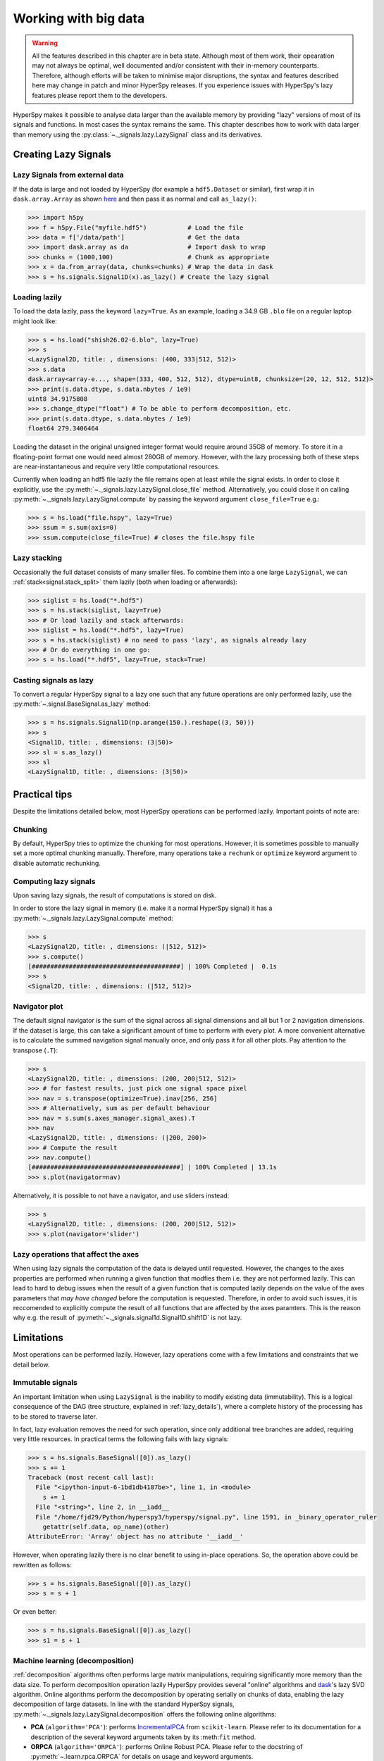 .. _big-data-label:

Working with big data
*********************

.. warning:: All the features described in this chapter are in beta state.
   Although most of them work, their opearation may not always be optimal,
   well documented and/or consistent with their in-memory counterparts.
   Therefore, although efforts will be taken to minimise major disruptions,
   the syntax and features described here may change in patch and minor
   HyperSpy releases. If you experience issues with HyperSpy's lazy features
   please report them to the developers.


.. versionadded:: 1.2

HyperSpy makes it possible to analyse data larger than the available memory by
providing "lazy" versions of most of its signals and functions. In most cases
the syntax remains the same. This chapter describes how to work with data
larger than memory using the :py:class:`~._signals.lazy.LazySignal` class and
its derivatives.


Creating Lazy Signals
---------------------

Lazy Signals from external data
^^^^^^^^^^^^^^^^^^^^^^^^^^^^^^^

If the data is large and not loaded by HyperSpy (for example a ``hdf5.Dataset``
or similar), first wrap it in ``dask.array.Array`` as shown `here
<https://dask.readthedocs.io/en/latest/array-creation.html>`_ and then pass it
as normal and call ``as_lazy()``:

.. code-block:: python

    >>> import h5py
    >>> f = h5py.File("myfile.hdf5")           # Load the file
    >>> data = f['/data/path']                 # Get the data
    >>> import dask.array as da                # Import dask to wrap
    >>> chunks = (1000,100)                    # Chunk as appropriate
    >>> x = da.from_array(data, chunks=chunks) # Wrap the data in dask
    >>> s = hs.signals.Signal1D(x).as_lazy() # Create the lazy signal


Loading lazily
^^^^^^^^^^^^^^

To load the data lazily, pass the keyword ``lazy=True``.  As an example,
loading a 34.9 GB ``.blo`` file on a regular laptop might look like:

.. code-block:: python

    >>> s = hs.load("shish26.02-6.blo", lazy=True)
    >>> s
    <LazySignal2D, title: , dimensions: (400, 333|512, 512)>
    >>> s.data
    dask.array<array-e..., shape=(333, 400, 512, 512), dtype=uint8, chunksize=(20, 12, 512, 512)>
    >>> print(s.data.dtype, s.data.nbytes / 1e9)
    uint8 34.9175808
    >>> s.change_dtype("float") # To be able to perform decomposition, etc.
    >>> print(s.data.dtype, s.data.nbytes / 1e9)
    float64 279.3406464

Loading the dataset in the original unsigned integer format would require
around 35GB of memory. To store it in a floating-point format one would need
almost 280GB of memory. However, with the lazy processing both of these steps
are near-instantaneous and require very little computational resources.

.. versionadded:: 1.4
    :py:meth:`~._signals.lazy.LazySignal.close_file`

Currently when loading an hdf5 file lazily the file remains open at
least while the signal exists. In order to close it explicitly, use the
:py:meth:`~._signals.lazy.LazySignal.close_file` method. Alternatively,
you could close it on calling :py:meth:`~._signals.lazy.LazySignal.compute`
by passing the keyword argument ``close_file=True`` e.g.:

.. code-block:: python

    >>> s = hs.load("file.hspy", lazy=True)
    >>> ssum = s.sum(axis=0)
    >>> ssum.compute(close_file=True) # closes the file.hspy file


Lazy stacking
^^^^^^^^^^^^^

Occasionally the full dataset consists of many smaller files. To combine them
into a one large ``LazySignal``, we can :ref:`stack<signal.stack_split>` them
lazily (both when loading or afterwards):

.. code-block:: python

    >>> siglist = hs.load("*.hdf5")
    >>> s = hs.stack(siglist, lazy=True)
    >>> # Or load lazily and stack afterwards:
    >>> siglist = hs.load("*.hdf5", lazy=True)
    >>> s = hs.stack(siglist) # no need to pass 'lazy', as signals already lazy
    >>> # Or do everything in one go:
    >>> s = hs.load("*.hdf5", lazy=True, stack=True)

Casting signals as lazy
^^^^^^^^^^^^^^^^^^^^^^^

To convert a regular HyperSpy signal to a lazy one such that any future
operations are only performed lazily, use the
:py:meth:`~.signal.BaseSignal.as_lazy` method:

.. code-block:: python

    >>> s = hs.signals.Signal1D(np.arange(150.).reshape((3, 50)))
    >>> s
    <Signal1D, title: , dimensions: (3|50)>
    >>> sl = s.as_lazy()
    >>> sl
    <LazySignal1D, title: , dimensions: (3|50)>

Practical tips
--------------

Despite the limitations detailed below, most HyperSpy operations can be
performed lazily. Important points of note are:

Chunking
^^^^^^^^

.. versionadded:: 1.3.2

By default, HyperSpy tries to optimize the chunking for most operations. However,
it is sometimes possible to manually set a more optimal chunking manually. Therefore,
many operations take a ``rechunk`` or ``optimize`` keyword argument to disable
automatic rechunking.


Computing lazy signals
^^^^^^^^^^^^^^^^^^^^^^

Upon saving lazy signals, the result of computations is stored on disk.

In order to store the lazy signal in memory (i.e. make it a normal HyperSpy
signal) it has a :py:meth:`~._signals.lazy.LazySignal.compute` method:

.. code-block:: python

    >>> s
    <LazySignal2D, title: , dimensions: (|512, 512)>
    >>> s.compute()
    [########################################] | 100% Completed |  0.1s
    >>> s
    <Signal2D, title: , dimensions: (|512, 512)>


Navigator plot
^^^^^^^^^^^^^^

The default signal navigator is the sum of the signal across all signal
dimensions and all but 1 or 2 navigation dimensions. If the dataset is large,
this can take a significant amount of time to perform with every plot. A more
convenient alternative is to calculate the summed navigation signal manually
once, and only pass it for all other plots. Pay attention to the transpose
(``.T``):

.. code-block:: python

    >>> s
    <LazySignal2D, title: , dimensions: (200, 200|512, 512)>
    >>> # for fastest results, just pick one signal space pixel
    >>> nav = s.transpose(optimize=True).inav[256, 256]
    >>> # Alternatively, sum as per default behaviour
    >>> nav = s.sum(s.axes_manager.signal_axes).T
    >>> nav
    <LazySignal2D, title: , dimensions: (|200, 200)>
    >>> # Compute the result
    >>> nav.compute()
    [########################################] | 100% Completed | 13.1s
    >>> s.plot(navigator=nav)

Alternatively, it is possible to not have a navigator, and use sliders
instead:

.. code-block:: python

    >>> s
    <LazySignal2D, title: , dimensions: (200, 200|512, 512)>
    >>> s.plot(navigator='slider')

Lazy operations that affect the axes
^^^^^^^^^^^^^^^^^^^^^^^^^^^^^^^^^^^^

When using lazy signals the computation of the data is delayed until
requested. However, the changes to the axes properties are performed
when running a given function that modfies them i.e. they are not
performed lazily. This can lead to hard to debug issues when the result
of a given function that is computed lazily depends on the value of the
axes parameters that *may have changed* before the computation is requested.
Therefore, in order to avoid such issues, it is reccomended to explicitly
compute the result of all functions that are affected by the axes
paramters. This is the reason why e.g. the result of
:py:meth:`~._signals.signal1d.Signal1D.shift1D` is not lazy.


Limitations
-----------

Most operations can be performed lazily. However, lazy operations come with
a few limitations and constraints that we detail below.

Immutable signals
^^^^^^^^^^^^^^^^^

An important limitation when using ``LazySignal`` is the inability to modify
existing data (immutability). This is a logical consequence of the DAG (tree
structure, explained in :ref:`lazy_details`), where a complete history of the
processing has to be stored to traverse later.

In fact, lazy evaluation removes the need for such operation, since only
additional tree branches are added, requiring very little resources. In
practical terms the following fails with lazy signals:

.. code-block:: python

    >>> s = hs.signals.BaseSignal([0]).as_lazy()
    >>> s += 1
    Traceback (most recent call last):
      File "<ipython-input-6-1bd1db4187be>", line 1, in <module>
        s += 1
      File "<string>", line 2, in __iadd__
      File "/home/fjd29/Python/hyperspy3/hyperspy/signal.py", line 1591, in _binary_operator_ruler
        getattr(self.data, op_name)(other)
    AttributeError: 'Array' object has no attribute '__iadd__'

However, when operating lazily there is no clear benefit to using in-place
operations. So, the operation above could be rewritten as follows:

.. code-block:: python

    >>> s = hs.signals.BaseSignal([0]).as_lazy()
    >>> s = s + 1

Or even better:

.. code-block:: python

    >>> s = hs.signals.BaseSignal([0]).as_lazy()
    >>> s1 = s + 1

Machine learning (decomposition)
^^^^^^^^^^^^^^^^^^^^^^^^^^^^^^^^

:ref:`decomposition` algorithms often performs large matrix manipulations,
requiring significantly more memory than the data size. To perform
decomposition operation lazily HyperSpy provides several "online" algorithms and
`dask <https://dask.pydata.org/>`_'s lazy SVD algorithm.
Online algorithms perform the decomposition by operating serially on chunks of
data, enabling the lazy decomposition of large datasets. In line with the
standard HyperSpy signals,
:py:meth:`~._signals.lazy.LazySignal.decomposition` offers  the following
online algorithms:

* **PCA** (``algorithm='PCA'``): performs `IncrementalPCA <http://scikit-learn.org/stable/modules/generated/sklearn.decomposition.IncrementalPCA.html#sklearn.decomposition.IncrementalPCA>`_
  from ``scikit-learn``. Please refer to its documentation for a description
  of the several keyword arguments taken by its :meth:``fit`` method.
* **ORPCA** (``algorithm='ORPCA'``): performs Online Robust PCA. Please
  refer to the docstring of :py:meth:`~.learn.rpca.ORPCA` for details on
  usage and keyword arguments.
* **NMF** (``algorithm='ORNMF'``): performs Online Robust NMF, as per the
  "OPGD (Online Proximal Gradient Descent)" algorithm in :ref:`[Zhao2016] <Zhao2016>`.
  Please refer to the docstring of :py:meth:`~.learn.ornmf.ORNMF` for details on
  usage and keyword arguments.

Other minor differences
^^^^^^^^^^^^^^^^^^^^^^^

* **Histograms** for a ``LazySignal`` do not support ``knuth`` and ``blocks``
  binning algorithms.
* **CircleROI** sets the elements outside the ROI to ``np.nan`` instead of
  using a masked array, because ``dask`` does not support masking. As a
  convenience, ``nansum``, ``nanmean`` and other ``nan*`` signal methods were
  added to mimic the workflow as closely as possible.


.. _lazy_details:

Behind the scenes --technical details
-------------------------------------

Standard HyperSpy signals load the data into memory for fast access and
processing. While this behaviour gives good performance in terms of speed, it
obviously requires at least as much computer memory as the dataset, and often
twice that to store the results of subsequent computations. This can become a
significant problem when processing very large datasets on consumer-oriented
hardware.

HyperSpy offers a solution for this problem by including
:py:class:`~._signals.lazy.LazySignal` and its derivatives. The main idea of
these classes is to perform any operation (as the name suggests)
`lazily <https://en.wikipedia.org/wiki/Lazy_evaluation>`_ (delaying the
execution until the result is requested (e.g. saved, plotted)) and in a
`blocked fashion <https://en.wikipedia.org/wiki/Block_matrix>`_. This is
achieved by building a "history tree" (formally called a Directed Acyclic Graph
(DAG)) of the computations, where the original data is at the root, and any
further operations branch from it. Only when a certain branch result is
requested, the way to the root is found and evaluated in the correct sequence
on the correct blocks.

The "magic" is performed by (for the sake of simplicity) storing the data not
as ``numpy.ndarray``, but ``dask.array.Array`` (see the
`dask documentation <https://dask.readthedocs.io/en/latest/>`_). ``dask`` 
offers a couple of advantages:

* **Arbitrary-sized data processing is possible**. By only loading a couple of
  chunks at a time, theoretically any signal can be processed, albeit slower.
  In practice, this may be limited: (i) some operations may require certain
  chunking pattern, which may still saturate memory; (ii) many chunks should
  fit into the computer memory comfortably at the same time.
* **Loading only the required data**. If a certain part (chunk) of the data is
  not required for the final result, it will not be loaded at all, saving time
  and resources.
* **Able to extend to a distributed computing environment (clusters)**.
  :py:``dask.distributed`` (see 
  `the dask documentation <https://distributed.readthedocs.io/en/latest/>`_) offers 
  a straightforward way to expand the effective memory for computations to that 
  of a cluster, which allows performing the operations significantly faster 
  than on a single machine.
